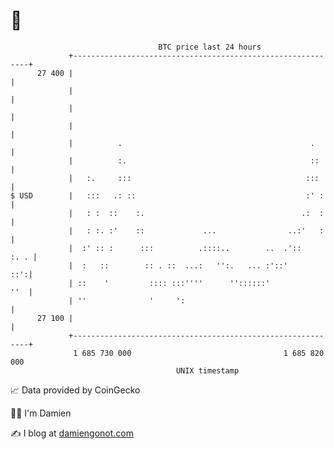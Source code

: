 * 👋

#+begin_example
                                    BTC price last 24 hours                    
                +------------------------------------------------------------+ 
         27 400 |                                                            | 
                |                                                            | 
                |                                                            | 
                |                                                            | 
                |          .                                          .      | 
                |          :.                                         ::     | 
                |   :.     :::                                       :::     | 
   $ USD        |   :::   .: ::                                      :' :    | 
                |   : :  ::    :.                                   .:  :    | 
                |   : :. :'    ::             ...                ..:'   :    | 
                |  :' :: :      :::          .::::..        ..  .'::    :. . | 
                |  :   ::        :: . ::  ...:   '':.   ... :'::'        ::':| 
                | ::    '         :::: :::''''      ''::::::'            ''  | 
                | ''              '     ':                                   | 
         27 100 |                                                            | 
                +------------------------------------------------------------+ 
                 1 685 730 000                                  1 685 820 000  
                                        UNIX timestamp                         
#+end_example
📈 Data provided by CoinGecko

🧑‍💻 I'm Damien

✍️ I blog at [[https://www.damiengonot.com][damiengonot.com]]
